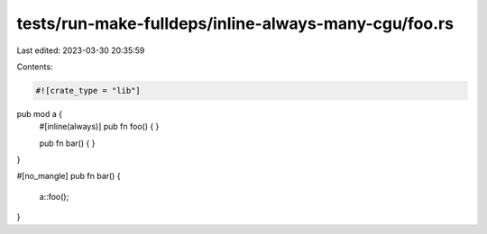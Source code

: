 tests/run-make-fulldeps/inline-always-many-cgu/foo.rs
=====================================================

Last edited: 2023-03-30 20:35:59

Contents:

.. code-block:: rs

    #![crate_type = "lib"]

pub mod a {
    #[inline(always)]
    pub fn foo() {
    }

    pub fn bar() {
    }
}

#[no_mangle]
pub fn bar() {
    a::foo();
}


